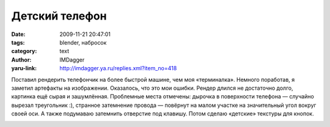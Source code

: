 Детский телефон
===============
:date: 2009-11-21 20:47:01
:tags: blender, набросок
:category: text
:author: IMDagger
:yaru-link: http://imdagger.ya.ru/replies.xml?item_no=418

Поставил рендерить телефончик на более быстрой машине, чем моя
«терминалка». Немного поработав, я заметил артефакты на изображении.
Оказалось, что это мои ошибки. Рендер длился не достаточно долго,
картинка ещё сырая и зашумлённая. Проблемные места отмечены: дырочка в
поверхности телефона — случайно вырезал треугольник :), странное
затемнение провода — повёрнут на малом участке на значительный угол
вокруг своей оси. А также подумаваю затемнить отверстие под клавишу.
Потом сделаю «детские» текстуры для кнопок.

.. class:: text-center

|image0|

.. |image0| image:: http://img-fotki.yandex.ru/get/3902/imdagger.4/0_19157_9dd688b4_L
   :target: http://fotki.yandex.ru/users/imdagger/view/102743/
